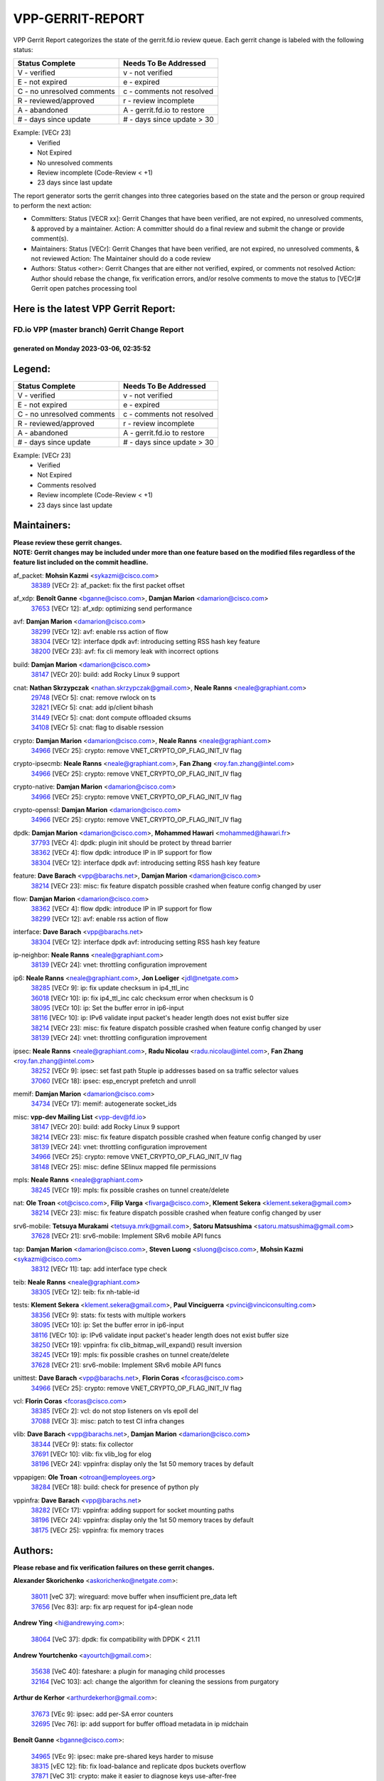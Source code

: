 #################
VPP-GERRIT-REPORT
#################

VPP Gerrit Report categorizes the state of the gerrit.fd.io review queue.  Each gerrit change is labeled with the following status:

========================== ===========================
Status Complete            Needs To Be Addressed
========================== ===========================
V - verified               v - not verified
E - not expired            e - expired
C - no unresolved comments c - comments not resolved
R - reviewed/approved      r - review incomplete
A - abandoned              A - gerrit.fd.io to restore
# - days since update      # - days since update > 30
========================== ===========================

Example: [VECr 23]
    - Verified
    - Not Expired
    - No unresolved comments
    - Review incomplete (Code-Review < +1)
    - 23 days since last update

The report generator sorts the gerrit changes into three categories based on the state and the person or group required to perform the next action:

- Committers:
  Status [VECR xx]: Gerrit Changes that have been verified, are not expired, no unresolved comments, & approved by a maintainer.
  Action: A committer should do a final review and submit the change or provide comment(s).

- Maintainers:
  Status [VECr]: Gerrit Changes that have been verified, are not expired, no unresolved comments, & not reviewed
  Action: The Maintainer should do a code review

- Authors:
  Status <other>: Gerrit Changes that are either not verified, expired, or comments not resolved
  Action: Author should rebase the change, fix verification errors, and/or resolve comments to move the status to [VECr]# Gerrit open patches processing tool

Here is the latest VPP Gerrit Report:
-------------------------------------

==============================================
FD.io VPP (master branch) Gerrit Change Report
==============================================
--------------------------------------------
generated on Monday 2023-03-06, 02:35:52
--------------------------------------------


Legend:
-------
========================== ===========================
Status Complete            Needs To Be Addressed
========================== ===========================
V - verified               v - not verified
E - not expired            e - expired
C - no unresolved comments c - comments not resolved
R - reviewed/approved      r - review incomplete
A - abandoned              A - gerrit.fd.io to restore
# - days since update      # - days since update > 30
========================== ===========================

Example: [VECr 23]
    - Verified
    - Not Expired
    - Comments resolved
    - Review incomplete (Code-Review < +1)
    - 23 days since last update


Maintainers:
------------
| **Please review these gerrit changes.**

| **NOTE: Gerrit changes may be included under more than one feature based on the modified files regardless of the feature list included on the commit headline.**

af_packet: **Mohsin Kazmi** <sykazmi@cisco.com>
  | `38389 <https:////gerrit.fd.io/r/c/vpp/+/38389>`_ [VECr 2]: af_packet: fix the first packet offset

af_xdp: **Benoît Ganne** <bganne@cisco.com>, **Damjan Marion** <damarion@cisco.com>
  | `37653 <https:////gerrit.fd.io/r/c/vpp/+/37653>`_ [VECr 12]: af_xdp: optimizing send performance

avf: **Damjan Marion** <damarion@cisco.com>
  | `38299 <https:////gerrit.fd.io/r/c/vpp/+/38299>`_ [VECr 12]: avf: enable rss action of flow
  | `38304 <https:////gerrit.fd.io/r/c/vpp/+/38304>`_ [VECr 12]: interface dpdk avf: introducing setting RSS hash key feature
  | `38200 <https:////gerrit.fd.io/r/c/vpp/+/38200>`_ [VECr 23]: avf: fix cli memory leak with incorrect options

build: **Damjan Marion** <damarion@cisco.com>
  | `38147 <https:////gerrit.fd.io/r/c/vpp/+/38147>`_ [VECr 20]: build: add Rocky Linux 9 support

cnat: **Nathan Skrzypczak** <nathan.skrzypczak@gmail.com>, **Neale Ranns** <neale@graphiant.com>
  | `29748 <https:////gerrit.fd.io/r/c/vpp/+/29748>`_ [VECr 5]: cnat: remove rwlock on ts
  | `32821 <https:////gerrit.fd.io/r/c/vpp/+/32821>`_ [VECr 5]: cnat: add ip/client bihash
  | `31449 <https:////gerrit.fd.io/r/c/vpp/+/31449>`_ [VECr 5]: cnat: dont compute offloaded cksums
  | `34108 <https:////gerrit.fd.io/r/c/vpp/+/34108>`_ [VECr 5]: cnat: flag to disable rsession

crypto: **Damjan Marion** <damarion@cisco.com>, **Neale Ranns** <neale@graphiant.com>
  | `34966 <https:////gerrit.fd.io/r/c/vpp/+/34966>`_ [VECr 25]: crypto: remove VNET_CRYPTO_OP_FLAG_INIT_IV flag

crypto-ipsecmb: **Neale Ranns** <neale@graphiant.com>, **Fan Zhang** <roy.fan.zhang@intel.com>
  | `34966 <https:////gerrit.fd.io/r/c/vpp/+/34966>`_ [VECr 25]: crypto: remove VNET_CRYPTO_OP_FLAG_INIT_IV flag

crypto-native: **Damjan Marion** <damarion@cisco.com>
  | `34966 <https:////gerrit.fd.io/r/c/vpp/+/34966>`_ [VECr 25]: crypto: remove VNET_CRYPTO_OP_FLAG_INIT_IV flag

crypto-openssl: **Damjan Marion** <damarion@cisco.com>
  | `34966 <https:////gerrit.fd.io/r/c/vpp/+/34966>`_ [VECr 25]: crypto: remove VNET_CRYPTO_OP_FLAG_INIT_IV flag

dpdk: **Damjan Marion** <damarion@cisco.com>, **Mohammed Hawari** <mohammed@hawari.fr>
  | `37793 <https:////gerrit.fd.io/r/c/vpp/+/37793>`_ [VECr 4]: dpdk: plugin init should be protect by thread barrier
  | `38362 <https:////gerrit.fd.io/r/c/vpp/+/38362>`_ [VECr 4]: flow dpdk: introduce IP in IP support for flow
  | `38304 <https:////gerrit.fd.io/r/c/vpp/+/38304>`_ [VECr 12]: interface dpdk avf: introducing setting RSS hash key feature

feature: **Dave Barach** <vpp@barachs.net>, **Damjan Marion** <damarion@cisco.com>
  | `38214 <https:////gerrit.fd.io/r/c/vpp/+/38214>`_ [VECr 23]: misc: fix feature dispatch possible crashed when feature config changed by user

flow: **Damjan Marion** <damarion@cisco.com>
  | `38362 <https:////gerrit.fd.io/r/c/vpp/+/38362>`_ [VECr 4]: flow dpdk: introduce IP in IP support for flow
  | `38299 <https:////gerrit.fd.io/r/c/vpp/+/38299>`_ [VECr 12]: avf: enable rss action of flow

interface: **Dave Barach** <vpp@barachs.net>
  | `38304 <https:////gerrit.fd.io/r/c/vpp/+/38304>`_ [VECr 12]: interface dpdk avf: introducing setting RSS hash key feature

ip-neighbor: **Neale Ranns** <neale@graphiant.com>
  | `38139 <https:////gerrit.fd.io/r/c/vpp/+/38139>`_ [VECr 24]: vnet: throttling configuration improvement

ip6: **Neale Ranns** <neale@graphiant.com>, **Jon Loeliger** <jdl@netgate.com>
  | `38285 <https:////gerrit.fd.io/r/c/vpp/+/38285>`_ [VECr 9]: ip: fix update checksum in ip4_ttl_inc
  | `36018 <https:////gerrit.fd.io/r/c/vpp/+/36018>`_ [VECr 10]: ip: fix ip4_ttl_inc calc checksum error when checksum is 0
  | `38095 <https:////gerrit.fd.io/r/c/vpp/+/38095>`_ [VECr 10]: ip: Set the buffer error in ip6-input
  | `38116 <https:////gerrit.fd.io/r/c/vpp/+/38116>`_ [VECr 10]: ip: IPv6 validate input packet's header length does not exist buffer size
  | `38214 <https:////gerrit.fd.io/r/c/vpp/+/38214>`_ [VECr 23]: misc: fix feature dispatch possible crashed when feature config changed by user
  | `38139 <https:////gerrit.fd.io/r/c/vpp/+/38139>`_ [VECr 24]: vnet: throttling configuration improvement

ipsec: **Neale Ranns** <neale@graphiant.com>, **Radu Nicolau** <radu.nicolau@intel.com>, **Fan Zhang** <roy.fan.zhang@intel.com>
  | `38252 <https:////gerrit.fd.io/r/c/vpp/+/38252>`_ [VECr 9]: ipsec: set fast path 5tuple ip addresses based on sa traffic selector values
  | `37060 <https:////gerrit.fd.io/r/c/vpp/+/37060>`_ [VECr 18]: ipsec: esp_encrypt prefetch and unroll

memif: **Damjan Marion** <damarion@cisco.com>
  | `34734 <https:////gerrit.fd.io/r/c/vpp/+/34734>`_ [VECr 17]: memif: autogenerate socket_ids

misc: **vpp-dev Mailing List** <vpp-dev@fd.io>
  | `38147 <https:////gerrit.fd.io/r/c/vpp/+/38147>`_ [VECr 20]: build: add Rocky Linux 9 support
  | `38214 <https:////gerrit.fd.io/r/c/vpp/+/38214>`_ [VECr 23]: misc: fix feature dispatch possible crashed when feature config changed by user
  | `38139 <https:////gerrit.fd.io/r/c/vpp/+/38139>`_ [VECr 24]: vnet: throttling configuration improvement
  | `34966 <https:////gerrit.fd.io/r/c/vpp/+/34966>`_ [VECr 25]: crypto: remove VNET_CRYPTO_OP_FLAG_INIT_IV flag
  | `38148 <https:////gerrit.fd.io/r/c/vpp/+/38148>`_ [VECr 25]: misc: define SElinux mapped file permissions

mpls: **Neale Ranns** <neale@graphiant.com>
  | `38245 <https:////gerrit.fd.io/r/c/vpp/+/38245>`_ [VECr 19]: mpls: fix possible crashes on tunnel create/delete

nat: **Ole Troan** <ot@cisco.com>, **Filip Varga** <fivarga@cisco.com>, **Klement Sekera** <klement.sekera@gmail.com>
  | `38214 <https:////gerrit.fd.io/r/c/vpp/+/38214>`_ [VECr 23]: misc: fix feature dispatch possible crashed when feature config changed by user

srv6-mobile: **Tetsuya Murakami** <tetsuya.mrk@gmail.com>, **Satoru Matsushima** <satoru.matsushima@gmail.com>
  | `37628 <https:////gerrit.fd.io/r/c/vpp/+/37628>`_ [VECr 21]: srv6-mobile: Implement SRv6 mobile API funcs

tap: **Damjan Marion** <damarion@cisco.com>, **Steven Luong** <sluong@cisco.com>, **Mohsin Kazmi** <sykazmi@cisco.com>
  | `38312 <https:////gerrit.fd.io/r/c/vpp/+/38312>`_ [VECr 11]: tap: add interface type check

teib: **Neale Ranns** <neale@graphiant.com>
  | `38305 <https:////gerrit.fd.io/r/c/vpp/+/38305>`_ [VECr 12]: teib: fix nh-table-id

tests: **Klement Sekera** <klement.sekera@gmail.com>, **Paul Vinciguerra** <pvinci@vinciconsulting.com>
  | `38356 <https:////gerrit.fd.io/r/c/vpp/+/38356>`_ [VECr 9]: stats: fix tests with multiple workers
  | `38095 <https:////gerrit.fd.io/r/c/vpp/+/38095>`_ [VECr 10]: ip: Set the buffer error in ip6-input
  | `38116 <https:////gerrit.fd.io/r/c/vpp/+/38116>`_ [VECr 10]: ip: IPv6 validate input packet's header length does not exist buffer size
  | `38250 <https:////gerrit.fd.io/r/c/vpp/+/38250>`_ [VECr 19]: vppinfra: fix clib_bitmap_will_expand() result inversion
  | `38245 <https:////gerrit.fd.io/r/c/vpp/+/38245>`_ [VECr 19]: mpls: fix possible crashes on tunnel create/delete
  | `37628 <https:////gerrit.fd.io/r/c/vpp/+/37628>`_ [VECr 21]: srv6-mobile: Implement SRv6 mobile API funcs

unittest: **Dave Barach** <vpp@barachs.net>, **Florin Coras** <fcoras@cisco.com>
  | `34966 <https:////gerrit.fd.io/r/c/vpp/+/34966>`_ [VECr 25]: crypto: remove VNET_CRYPTO_OP_FLAG_INIT_IV flag

vcl: **Florin Coras** <fcoras@cisco.com>
  | `38385 <https:////gerrit.fd.io/r/c/vpp/+/38385>`_ [VECr 2]: vcl: do not stop listeners on vls epoll del
  | `37088 <https:////gerrit.fd.io/r/c/vpp/+/37088>`_ [VECr 3]: misc: patch to test CI infra changes

vlib: **Dave Barach** <vpp@barachs.net>, **Damjan Marion** <damarion@cisco.com>
  | `38344 <https:////gerrit.fd.io/r/c/vpp/+/38344>`_ [VECr 9]: stats: fix collector
  | `37691 <https:////gerrit.fd.io/r/c/vpp/+/37691>`_ [VECr 10]: vlib: fix vlib_log for elog
  | `38196 <https:////gerrit.fd.io/r/c/vpp/+/38196>`_ [VECr 24]: vppinfra: display only the 1st 50 memory traces by default

vppapigen: **Ole Troan** <otroan@employees.org>
  | `38284 <https:////gerrit.fd.io/r/c/vpp/+/38284>`_ [VECr 18]: build: check for presence of python ply

vppinfra: **Dave Barach** <vpp@barachs.net>
  | `38282 <https:////gerrit.fd.io/r/c/vpp/+/38282>`_ [VECr 17]: vppinfra: adding support for socket mounting paths
  | `38196 <https:////gerrit.fd.io/r/c/vpp/+/38196>`_ [VECr 24]: vppinfra: display only the 1st 50 memory traces by default
  | `38175 <https:////gerrit.fd.io/r/c/vpp/+/38175>`_ [VECr 25]: vppinfra: fix memory traces

Authors:
--------
**Please rebase and fix verification failures on these gerrit changes.**

**Alexander Skorichenko** <askorichenko@netgate.com>:

  | `38011 <https:////gerrit.fd.io/r/c/vpp/+/38011>`_ [veC 37]: wireguard: move buffer when insufficient pre_data left
  | `37656 <https:////gerrit.fd.io/r/c/vpp/+/37656>`_ [Vec 83]: arp: fix arp request for ip4-glean node

**Andrew Ying** <hi@andrewying.com>:

  | `38064 <https:////gerrit.fd.io/r/c/vpp/+/38064>`_ [VeC 37]: dpdk: fix compatibility with DPDK < 21.11

**Andrew Yourtchenko** <ayourtch@gmail.com>:

  | `35638 <https:////gerrit.fd.io/r/c/vpp/+/35638>`_ [VeC 40]: fateshare: a plugin for managing child processes
  | `32164 <https:////gerrit.fd.io/r/c/vpp/+/32164>`_ [VeC 103]: acl: change the algorithm for cleaning the sessions from purgatory

**Arthur de Kerhor** <arthurdekerhor@gmail.com>:

  | `37673 <https:////gerrit.fd.io/r/c/vpp/+/37673>`_ [VEc 9]: ipsec: add per-SA error counters
  | `32695 <https:////gerrit.fd.io/r/c/vpp/+/32695>`_ [Vec 76]: ip: add support for buffer offload metadata in ip midchain

**Benoît Ganne** <bganne@cisco.com>:

  | `34965 <https:////gerrit.fd.io/r/c/vpp/+/34965>`_ [VEc 9]: ipsec: make pre-shared keys harder to misuse
  | `38315 <https:////gerrit.fd.io/r/c/vpp/+/38315>`_ [vEC 12]: fib: fix load-balance and replicate dpos buckets overflow
  | `37871 <https:////gerrit.fd.io/r/c/vpp/+/37871>`_ [VeC 31]: crypto: make it easier to diagnose keys use-after-free
  | `33455 <https:////gerrit.fd.io/r/c/vpp/+/33455>`_ [VeC 31]: ip_session_redirect: add session redirect plugin
  | `38059 <https:////gerrit.fd.io/r/c/vpp/+/38059>`_ [VeC 31]: af_xdp: fix netns configuration
  | `38048 <https:////gerrit.fd.io/r/c/vpp/+/38048>`_ [VeC 37]: lb: keep AddressSanitizer happy
  | `37313 <https:////gerrit.fd.io/r/c/vpp/+/37313>`_ [VeC 145]: build: add sanitizer option to configure script

**Daniel Beres** <dberes@cisco.com>:

  | `37953 <https:////gerrit.fd.io/r/c/vpp/+/37953>`_ [VeC 39]: libmemif: added tests
  | `37071 <https:////gerrit.fd.io/r/c/vpp/+/37071>`_ [Vec 39]: ebuild: adding libmemif to debian packages

**Dastin Wilski** <dastin.wilski@gmail.com>:

  | `37836 <https:////gerrit.fd.io/r/c/vpp/+/37836>`_ [VEc 17]: dpdk-cryptodev: enq/deq scheme rework
  | `37835 <https:////gerrit.fd.io/r/c/vpp/+/37835>`_ [VEc 18]: crypto-ipsecmb: crypto_key prefetch and unrolling for aes-gcm

**Dave Wallace** <dwallacelf@gmail.com>:

  | `37420 <https:////gerrit.fd.io/r/c/vpp/+/37420>`_ [Vec 108]: tests: remove intermittent failing tests on vpp_debug image

**Dmitry Valter** <dvalter@protonmail.com>:

  | `38082 <https:////gerrit.fd.io/r/c/vpp/+/38082>`_ [VeC 33]: lb: fix flow table update vector handing with ASAN
  | `38062 <https:////gerrit.fd.io/r/c/vpp/+/38062>`_ [VeC 37]: stats: fix node name compatison

**Duncan Eastoe** <duncaneastoe+github@gmail.com>:

  | `37750 <https:////gerrit.fd.io/r/c/vpp/+/37750>`_ [VeC 87]: stats: fix memory leak in stat_segment_dump_r()

**Dzmitry Sautsa** <dzmitry.sautsa@nokia.com>:

  | `37296 <https:////gerrit.fd.io/r/c/vpp/+/37296>`_ [VeC 142]: dpdk: use adapter MTU in max_frame_size setting

**Filip Varga** <fivarga@cisco.com>:

  | `35444 <https:////gerrit.fd.io/r/c/vpp/+/35444>`_ [veC 130]: nat: nat44-ed cleanup & improvements
  | `35966 <https:////gerrit.fd.io/r/c/vpp/+/35966>`_ [veC 130]: nat: nat44-ed update timeout api
  | `35903 <https:////gerrit.fd.io/r/c/vpp/+/35903>`_ [VeC 130]: nat: nat66 cli bug fix
  | `34929 <https:////gerrit.fd.io/r/c/vpp/+/34929>`_ [veC 130]: nat: det44 map configuration improvements
  | `36724 <https:////gerrit.fd.io/r/c/vpp/+/36724>`_ [VeC 130]: nat: fixing incosistency in use of sw_if_index
  | `36480 <https:////gerrit.fd.io/r/c/vpp/+/36480>`_ [VeC 130]: nat: nat64 fix add_del calls requirements

**Florin Coras** <florin.coras@gmail.com>:

  | `38292 <https:////gerrit.fd.io/r/c/vpp/+/38292>`_ [vEC 1]: tcp: allow syns in closed state

**Gabriel Oginski** <gabrielx.oginski@intel.com>:

  | `37764 <https:////gerrit.fd.io/r/c/vpp/+/37764>`_ [VEc 9]: wireguard: under-load state determination update

**GaoChX** <chiso.gao@gmail.com>:

  | `37010 <https:////gerrit.fd.io/r/c/vpp/+/37010>`_ [VeC 55]: interface: fix crash if vnet_hw_if_get_rx_queue return zero
  | `37153 <https:////gerrit.fd.io/r/c/vpp/+/37153>`_ [VeC 55]: nat: nat44-ed get out2in workers failed for static mapping without port

**Hedi Bouattour** <hedibouattour2010@gmail.com>:

  | `37248 <https:////gerrit.fd.io/r/c/vpp/+/37248>`_ [VeC 159]: urpf: add show urpf cli

**Huawei LI** <lihuawei_zzu@163.com>:

  | `37727 <https:////gerrit.fd.io/r/c/vpp/+/37727>`_ [Vec 81]: nat: make nat44 session limit api reinit flow_hash with new buckets.
  | `37726 <https:////gerrit.fd.io/r/c/vpp/+/37726>`_ [Vec 92]: nat: fix crash when set nat44 session limit with nonexisted vrf.
  | `37379 <https:////gerrit.fd.io/r/c/vpp/+/37379>`_ [VeC 103]: policer: fix crash when delete interface policer classify.
  | `37651 <https:////gerrit.fd.io/r/c/vpp/+/37651>`_ [VeC 103]: classify: fix classify session cli.

**Jieqiang Wang** <jieqiang.wang@arm.com>:

  | `38349 <https:////gerrit.fd.io/r/c/vpp/+/38349>`_ [vEC 0]: build: replace phony target with .ok file

**Jing Peng** <jing@meter.com>:

  | `36578 <https:////gerrit.fd.io/r/c/vpp/+/36578>`_ [VeC 130]: nat: fix nat44-ed outside address selection
  | `36597 <https:////gerrit.fd.io/r/c/vpp/+/36597>`_ [VeC 130]: nat: fix nat44-ed API

**Kai Luo** <kailuo.nk@gmail.com>:

  | `37269 <https:////gerrit.fd.io/r/c/vpp/+/37269>`_ [VeC 148]: memif: fix uninitialized variable warning

**Klement Sekera** <klement.sekera@gmail.com>:

  | `38042 <https:////gerrit.fd.io/r/c/vpp/+/38042>`_ [VEc 20]: tests: enhance counter comparison error message
  | `38041 <https:////gerrit.fd.io/r/c/vpp/+/38041>`_ [VeC 38]: tests: refactor extra_vpp_punt_config

**Leyi Rong** <leyi.rong@intel.com>:

  | `37853 <https:////gerrit.fd.io/r/c/vpp/+/37853>`_ [VeC 73]: avf: performance optimization when CLIB_HAVE_VEC512 is enabled

**Liangxing Wang** <liangxing.wang@arm.com>:

  | `37912 <https:////gerrit.fd.io/r/c/vpp/+/37912>`_ [VEc 14]: memif: fix input vector rate of memif-input node

**Matz von Finckenstein** <matz.vf@gmail.com>:

  | `38091 <https:////gerrit.fd.io/r/c/vpp/+/38091>`_ [VEc 20]: stats: Updated go version URL for the install script Added log flag to pass in logging file destination as an alternate logging destination from syslog

**Maxime Peim** <mpeim@cisco.com>:

  | `37865 <https:////gerrit.fd.io/r/c/vpp/+/37865>`_ [Vec 39]: ipsec: huge anti-replay window support
  | `37941 <https:////gerrit.fd.io/r/c/vpp/+/37941>`_ [VeC 44]: classify: bypass drop filter on specific error

**Miguel Borges de Freitas** <miguel-r-freitas@alticelabs.com>:

  | `37532 <https:////gerrit.fd.io/r/c/vpp/+/37532>`_ [Vec 89]: cnat: fix cnat_translation_cli_add_del call for del with INVALID_INDEX

**Miklos Tirpak** <miklos.tirpak@gmail.com>:

  | `36021 <https:////gerrit.fd.io/r/c/vpp/+/36021>`_ [VeC 130]: nat: fix tcp session reopen in nat44-ed

**Mohammed HAWARI** <momohawari@gmail.com>:

  | `33726 <https:////gerrit.fd.io/r/c/vpp/+/33726>`_ [VeC 144]: vlib: introduce an inter worker interrupts efds

**Mohsin Kazmi** <sykazmi@cisco.com>:

  | `38045 <https:////gerrit.fd.io/r/c/vpp/+/38045>`_ [VeC 38]: interface: add the missing tag keyword in the cli helper

**Nathan Skrzypczak** <nathan.skrzypczak@gmail.com>:

  | `34713 <https:////gerrit.fd.io/r/c/vpp/+/34713>`_ [VeC 150]: vppinfra: improve & test abstract socket
  | `32820 <https:////gerrit.fd.io/r/c/vpp/+/32820>`_ [VeC 156]: cnat: better cnat snat-policy cli
  | `33264 <https:////gerrit.fd.io/r/c/vpp/+/33264>`_ [VeC 156]: pbl: Port based balancer
  | `32271 <https:////gerrit.fd.io/r/c/vpp/+/32271>`_ [VeC 156]: memif: add support for ns abstract sockets

**Neale Ranns** <neale@graphiant.com>:

  | `38092 <https:////gerrit.fd.io/r/c/vpp/+/38092>`_ [VEc 10]: ip: IP address family common input node

**Ole Troan** <otroan@employees.org>:

  | `37766 <https:////gerrit.fd.io/r/c/vpp/+/37766>`_ [veC 81]: papi: vla list of fixed strings

**Sergey Matov** <sergey.matov@travelping.com>:

  | `31319 <https:////gerrit.fd.io/r/c/vpp/+/31319>`_ [VeC 130]: nat: DET: Allow unknown protocol translation

**Stanislav Zaikin** <zstaseg@gmail.com>:

  | `36110 <https:////gerrit.fd.io/r/c/vpp/+/36110>`_ [Vec 40]: virtio: allocate frame per interface

**Takeru Hayasaka** <hayatake396@gmail.com>:

  | `37939 <https:////gerrit.fd.io/r/c/vpp/+/37939>`_ [VEc 1]: ip: support flow-hash gtpv1teid

**Ted Chen** <znscnchen@gmail.com>:

  | `37162 <https:////gerrit.fd.io/r/c/vpp/+/37162>`_ [VeC 130]: nat: fix the wrong unformat type
  | `36790 <https:////gerrit.fd.io/r/c/vpp/+/36790>`_ [VeC 157]: map: lpm 128 lookup error.
  | `37143 <https:////gerrit.fd.io/r/c/vpp/+/37143>`_ [VeC 169]: classify: remove unnecessary reallocation

**Tianyu Li** <tianyu.li@arm.com>:

  | `37530 <https:////gerrit.fd.io/r/c/vpp/+/37530>`_ [vec 128]: dpdk: fix interface name w/ the same PCI bus/slot/function

**Vladimir Bernolak** <vladimir.bernolak@pantheon.tech>:

  | `36723 <https:////gerrit.fd.io/r/c/vpp/+/36723>`_ [VeC 130]: nat: det44 map configuration improvements + tests

**Vladislav Grishenko** <themiron@mail.ru>:

  | `35796 <https:////gerrit.fd.io/r/c/vpp/+/35796>`_ [VeC 90]: vlib: avoid non-mp-safe cli process node updates
  | `37241 <https:////gerrit.fd.io/r/c/vpp/+/37241>`_ [VeC 97]: nat: fix nat44_ed set_session_limit crash
  | `37263 <https:////gerrit.fd.io/r/c/vpp/+/37263>`_ [VeC 130]: nat: add nat44-ed session filtering by fib table
  | `37264 <https:////gerrit.fd.io/r/c/vpp/+/37264>`_ [VeC 130]: nat: fix nat44-ed outside address distribution
  | `37270 <https:////gerrit.fd.io/r/c/vpp/+/37270>`_ [VeC 158]: vppinfra: fix pool free bitmap allocation
  | `35721 <https:////gerrit.fd.io/r/c/vpp/+/35721>`_ [VeC 164]: vlib: stop worker threads on main loop exit
  | `35726 <https:////gerrit.fd.io/r/c/vpp/+/35726>`_ [VeC 164]: papi: fix socket api max message id calculation

**Vratko Polak** <vrpolak@cisco.com>:

  | `22575 <https:////gerrit.fd.io/r/c/vpp/+/22575>`_ [Vec 48]: api: fix vl_socket_write_ready
  | `37083 <https:////gerrit.fd.io/r/c/vpp/+/37083>`_ [Vec 172]: avf: tolerate socket events in avf_process_request

**Xiaoming Jiang** <jiangxiaoming@outlook.com>:

  | `38336 <https:////gerrit.fd.io/r/c/vpp/+/38336>`_ [VEc 9]: ip: IPv4 Fragmentation - fix fragment id alloc not multi-thread safe
  | `37820 <https:////gerrit.fd.io/r/c/vpp/+/37820>`_ [Vec 46]: api: fix api msg thread safe setting not work
  | `37789 <https:////gerrit.fd.io/r/c/vpp/+/37789>`_ [VeC 85]: vlib: fix ASAN fake stack size set error when switching to process
  | `37777 <https:////gerrit.fd.io/r/c/vpp/+/37777>`_ [VeC 87]: stats: fix node name compare error when updating stats segment
  | `37776 <https:////gerrit.fd.io/r/c/vpp/+/37776>`_ [VeC 87]: vlib: fix macro define command not work in startup config exec script
  | `37681 <https:////gerrit.fd.io/r/c/vpp/+/37681>`_ [Vec 99]: udp: hand off packet to right session thread
  | `36704 <https:////gerrit.fd.io/r/c/vpp/+/36704>`_ [VeC 130]: nat: auto forward inbound packet for local server session app with snat
  | `37492 <https:////gerrit.fd.io/r/c/vpp/+/37492>`_ [VeC 135]: api: fix memory error with pending_rpc_requests in multi-thread environment
  | `37427 <https:////gerrit.fd.io/r/c/vpp/+/37427>`_ [veC 140]: crypto: fix crypto dequeue handlers should be setted by VNET_CRYPTO_ASYNC_OP_XX
  | `37376 <https:////gerrit.fd.io/r/c/vpp/+/37376>`_ [VeC 147]: vlib: unix cli - fix input's buffer may be freed when using
  | `37375 <https:////gerrit.fd.io/r/c/vpp/+/37375>`_ [VeC 148]: ipsec: fix ipsec linked key not freed when sa deleted

**Xinyao Cai** <xinyao.cai@intel.com>:

  | `37840 <https:////gerrit.fd.io/r/c/vpp/+/37840>`_ [VeC 31]: dpdk: bump to dpdk 22.11

**Yong Liu** <yong.liu@intel.com>:

  | `37821 <https:////gerrit.fd.io/r/c/vpp/+/37821>`_ [Vec 82]: session: map new segment when dma enabled
  | `37819 <https:////gerrit.fd.io/r/c/vpp/+/37819>`_ [VeC 82]: vlib: pre-alloc dma batch structure
  | `37823 <https:////gerrit.fd.io/r/c/vpp/+/37823>`_ [veC 82]: memif: support dma option
  | `37572 <https:////gerrit.fd.io/r/c/vpp/+/37572>`_ [VeC 82]: vlib: support dma map extended memory
  | `37574 <https:////gerrit.fd.io/r/c/vpp/+/37574>`_ [VeC 82]: dma_intel: add cbdma device support
  | `37573 <https:////gerrit.fd.io/r/c/vpp/+/37573>`_ [VeC 82]: dma_intel: add native dsa device driver

**Yulong Pei** <yulong.pei@intel.com>:

  | `38135 <https:////gerrit.fd.io/r/c/vpp/+/38135>`_ [VEc 5]: af_xdp: change default queue size as kernel xsk default

**jinhui li** <lijh_7@chinatelecom.cn>:

  | `36901 <https:////gerrit.fd.io/r/c/vpp/+/36901>`_ [VeC 171]: interface: fix 4 or more interfaces equality comparison bug with xor operation using (a^a)^(b^b)

**jinshaohui** <jinsh11@chinatelecom.cn>:

  | `30929 <https:////gerrit.fd.io/r/c/vpp/+/30929>`_ [Vec 110]: vppinfra: fix memory issue in mhash
  | `37297 <https:////gerrit.fd.io/r/c/vpp/+/37297>`_ [Vec 113]: ping: fix ping ipv6 address set packet size greater than  mtu,packet drop

**mahdi varasteh** <mahdy.varasteh@gmail.com>:

  | `36726 <https:////gerrit.fd.io/r/c/vpp/+/36726>`_ [veC 98]: nat: add local addresses correctly in nat lb static mapping
  | `37566 <https:////gerrit.fd.io/r/c/vpp/+/37566>`_ [veC 118]: policer: add policer classify to output path
  | `34812 <https:////gerrit.fd.io/r/c/vpp/+/34812>`_ [Vec 130]: interface: more cleaning after set flags is failed in vnet_create_sw_interface

**steven luong** <sluong@cisco.com>:

  | `37105 <https:////gerrit.fd.io/r/c/vpp/+/37105>`_ [VeC 144]: vppinfra: add time error counters to stats segment

Abandoned:
----------
**The following gerrit changes have not been updated in over 180 days and have been abandoned.**

**Atzm Watanabe** <atzmism@gmail.com>:

  | `36935 <https:////gerrit.fd.io/r/c/vpp/+/36935>`_ [A 180]: ikev2: accept rekey request for IKE SA

Legend:
-------
========================== ===========================
Status Complete            Needs To Be Addressed
========================== ===========================
V - verified               v - not verified
E - not expired            e - expired
C - no unresolved comments c - comments not resolved
R - reviewed/approved      r - review incomplete
A - abandoned              A - gerrit.fd.io to restore
# - days since update      # - days since update > 30
========================== ===========================

Example: [VECr 23]
    - Verified
    - Not Expired
    - Comments resolved
    - Review incomplete (Code-Review < +1)
    - 23 days since last update


Statistics:
-----------
================ ===
Patches assigned
================ ===
authors          102
maintainers      37
committers       0
abandoned        1
================ ===

